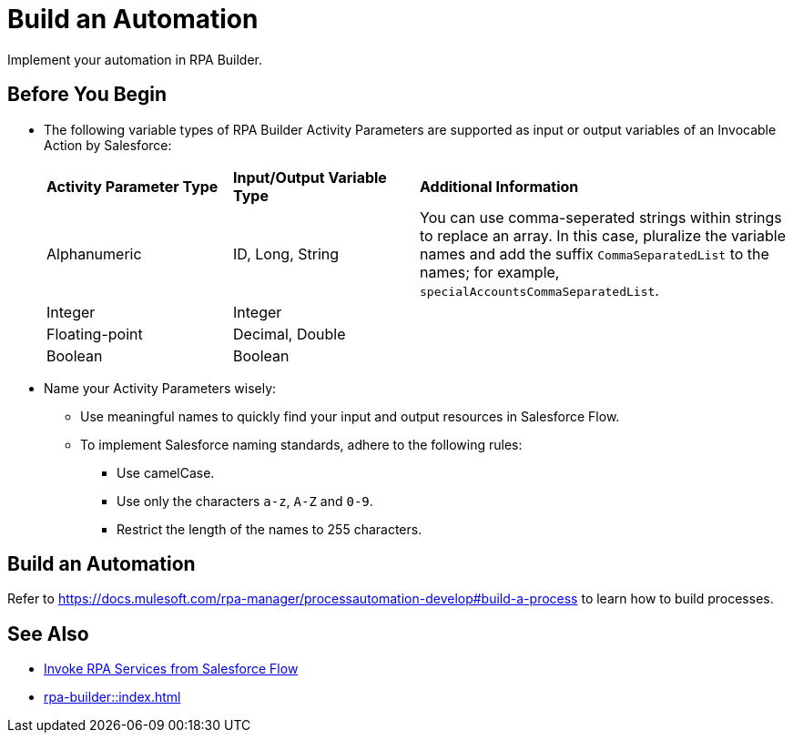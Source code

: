 
# Build an Automation

Implement your automation in RPA Builder.

## Before You Begin

* The following variable types of RPA Builder Activity Parameters are supported as input or output variables of an Invocable Action by Salesforce:
+
[cols="1,1,2"]
|===
|*Activity Parameter Type*
|*Input/Output Variable Type*
|*Additional Information*

|Alphanumeric
|ID, Long, String
|You can use comma-seperated strings within strings to replace an array. In this case, pluralize the variable names and add the suffix `CommaSeparatedList` to the names; for example, `specialAccountsCommaSeparatedList`.

|Integer
|Integer
| 

|Floating-point
|Decimal, Double
| 

|Boolean
|Boolean
| 
|===

* Name your Activity Parameters wisely:
** Use meaningful names to quickly find your input and output resources in Salesforce Flow.
** To implement Salesforce naming standards, adhere to the following rules:
*** Use camelCase.
*** Use only the characters `a-z`, `A-Z` and `0-9`.
*** Restrict the length of the names to 255 characters.

## Build an Automation

Refer to https://docs.mulesoft.com/rpa-manager/processautomation-develop#build-a-process to learn how to build processes.

## See Also

* xref:invoke-rpa-from-flow.adoc[Invoke RPA Services from Salesforce Flow]
* xref:rpa-builder::index.adoc[]